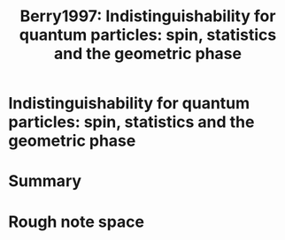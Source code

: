 :PROPERTIES:
:ID:       4995bc8a-18d9-48d8-93a3-abb275e317c6
:ROAM_REFS: cite:Berry1997
:END:

#+TITLE: Berry1997: Indistinguishability for quantum particles: spin, statistics and the geometric phase
#+ROAM_KEY:
#+FILETAGS: reference anyons fqhe phase physics


* Indistinguishability for quantum particles: spin, statistics and the geometric phase
  :PROPERTIES:
  :Custom_ID: Berry1997
  :DOI:  http://dx.doi.org/10.1098/rspa.1997.0096
  :AUTHOR: Berry, M. V., & Robbins, J. M.
  :END:



* Summary



* Rough note space
